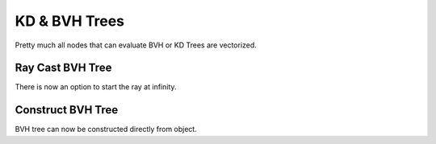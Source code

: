 KD & BVH Trees
**************

Pretty much all nodes that can evaluate BVH or KD Trees are vectorized.

Ray Cast BVH Tree
=================

There is now an option to start the ray at infinity.

.. image:: images/ray_cast.gif

Construct BVH Tree
==================

BVH tree can now be constructed directly from object.
